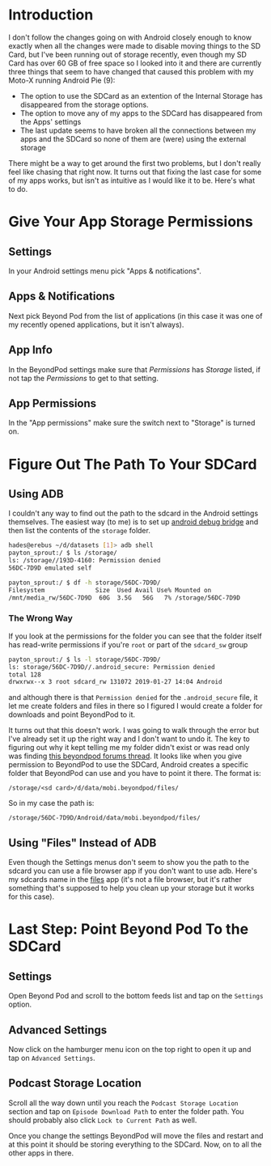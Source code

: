 #+BEGIN_COMMENT
.. title: Moving BeyondPod Files To the SDCard (Android 9)
.. slug: moving-beyondpod-files-to-the-sdcard-android-9
.. date: 2019-01-27 13:23:01 UTC-08:00
.. tags: android,how-to
.. category: Android
.. link: 
.. description: How to move BeyondPod downloads to the SDCard.
.. type: text
#+END_COMMENT
#+OPTIONS: ^:{}
#+TOC: headlines 2
* Introduction
  I don't follow the changes going on with Android closely enough to know exactly when all the changes were made to disable moving things to the SD Card, but I've been running out of storage recently, even though my SD Card has over 60 GB of free space so I looked into it and there are currently three things that seem to have changed that caused this problem with my Moto-X running Android Pie (9):

  - The option to use the SDCard as an extention of the Internal Storage has disappeared from the storage options.
  - The option to move any of my apps to the SDCard has disappeared from the Apps' settings
  - The last update seems to have broken all the connections between my apps and the SDCard so none of them are (were) using the external storage

There might be a way to get around the first two problems, but I don't really feel like chasing that right now. It turns out that fixing the last case for some of my apps works, but isn't as intuitive as I would like it to be. Here's what to do.

* Give Your App Storage Permissions
** Settings
  In your Android settings menu pick "Apps & notifications".

[[img-url:apps_and_notifications.png]]

** Apps & Notifications
 Next pick Beyond Pod from the list of applications (in this case it was one of my recently opened applications, but it isn't always).

[[img-url:apps_list.png]]

** App Info
In the BeyondPod settings make sure that /Permissions/ has /Storage/ listed, if not tap the /Permissions/ to get to that setting.

[[img-url:beyond_pod_settings.png]]

** App Permissions
In the "App permissions" make sure the switch next to "Storage" is turned on.

[[img-url:beyond_pod_storage.png]]

* Figure Out The Path To Your SDCard
** Using ADB
  I couldn't any way to find out the path to the sdcard in the Android settings themselves. The easiest way (to me) is to set up [[https://developer.android.com/studio/command-line/adb][android debug bridge]] and then list the contents of the =storage= folder.

#+BEGIN_SRC bash
hades@erebus ~/d/datasets [1]> adb shell
payton_sprout:/ $ ls /storage/
ls: /storage//193D-4160: Permission denied
56DC-7D9D emulated self 
#+END_SRC

#+BEGIN_SRC bash
payton_sprout:/ $ df -h storage/56DC-7D9D/
Filesystem              Size  Used Avail Use% Mounted on
/mnt/media_rw/56DC-7D9D  60G  3.5G   56G   7% /storage/56DC-7D9D
#+END_SRC

*** The Wrong Way
If you look at the permissions for the folder you can see that the folder itself has read-write permissions if you're =root= or part of the =sdcard_sw= group

#+BEGIN_SRC bash
payton_sprout:/ $ ls -l storage/56DC-7D9D/
ls: storage/56DC-7D9D//.android_secure: Permission denied
total 128
drwxrwx--x 3 root sdcard_rw 131072 2019-01-27 14:04 Android
#+END_SRC

and although there is that =Permission denied= for the =.android_secure= file, it let me create folders and files in there so I figured I would create a folder for downloads and point BeyondPod to it. 

It turns out that this doesn't work. I was going to walk through the error but I've already set it up the right way and I don't want to undo it. The key to figuring out why it kept telling me my folder didn't exist or was read only was finding [[http://www.beyondpod.com/forum/showthread.php?3880-Moving-podcasts-to-external-SD-Card][this beyondpod forums thread]]. It looks like when you give permission to BeyondPod to use the SDCard, Android creates a specific folder that BeyondPod can use and you have to point it there. The format is:

#+BEGIN_EXAMPLE
/storage/<sd card>/d/data/mobi.beyondpod/files/
#+END_EXAMPLE

So in my case the path is:

#+BEGIN_EXAMPLE
/storage/56DC-7D9D/Android/data/mobi.beyondpod/files/
#+END_EXAMPLE

** Using "Files" Instead of ADB
   Even though the Settings menus don't seem to show you the path to the sdcard you can use a file browser app if you don't want to use adb. Here's my sdcards name in the [[https://files.google.com/][files]] app (it's not a file browser, but it's rather something that's supposed to help you clean up your storage but it works for this case).

[[img-url:files_browser.png]]

* Last Step: Point Beyond Pod To the SDCard
** Settings
  Open Beyond Pod and scroll to the bottom feeds list and tap on the =Settings= option.

[[img-url:beyond_pod_settings_menu.png]]

** Advanced Settings
Now click on the hamburger menu icon on the top right to open it up and tap on =Advanced Settings=.

[[img-url:beyond_pod_advanced_settings_menu.png]]

** Podcast Storage Location
  Scroll all the way down until you reach the =Podcast Storage Location= section and tap on =Episode Download Path= to enter the folder path. You should probably also click =Lock to Current Path= as well.

[[img-url:beyond_pod_storage_path.png]]

Once you change the settings BeyondPod will move the files and restart and at this point it should be storing everything to the SDCard. Now, on to all the other apps in there. 
